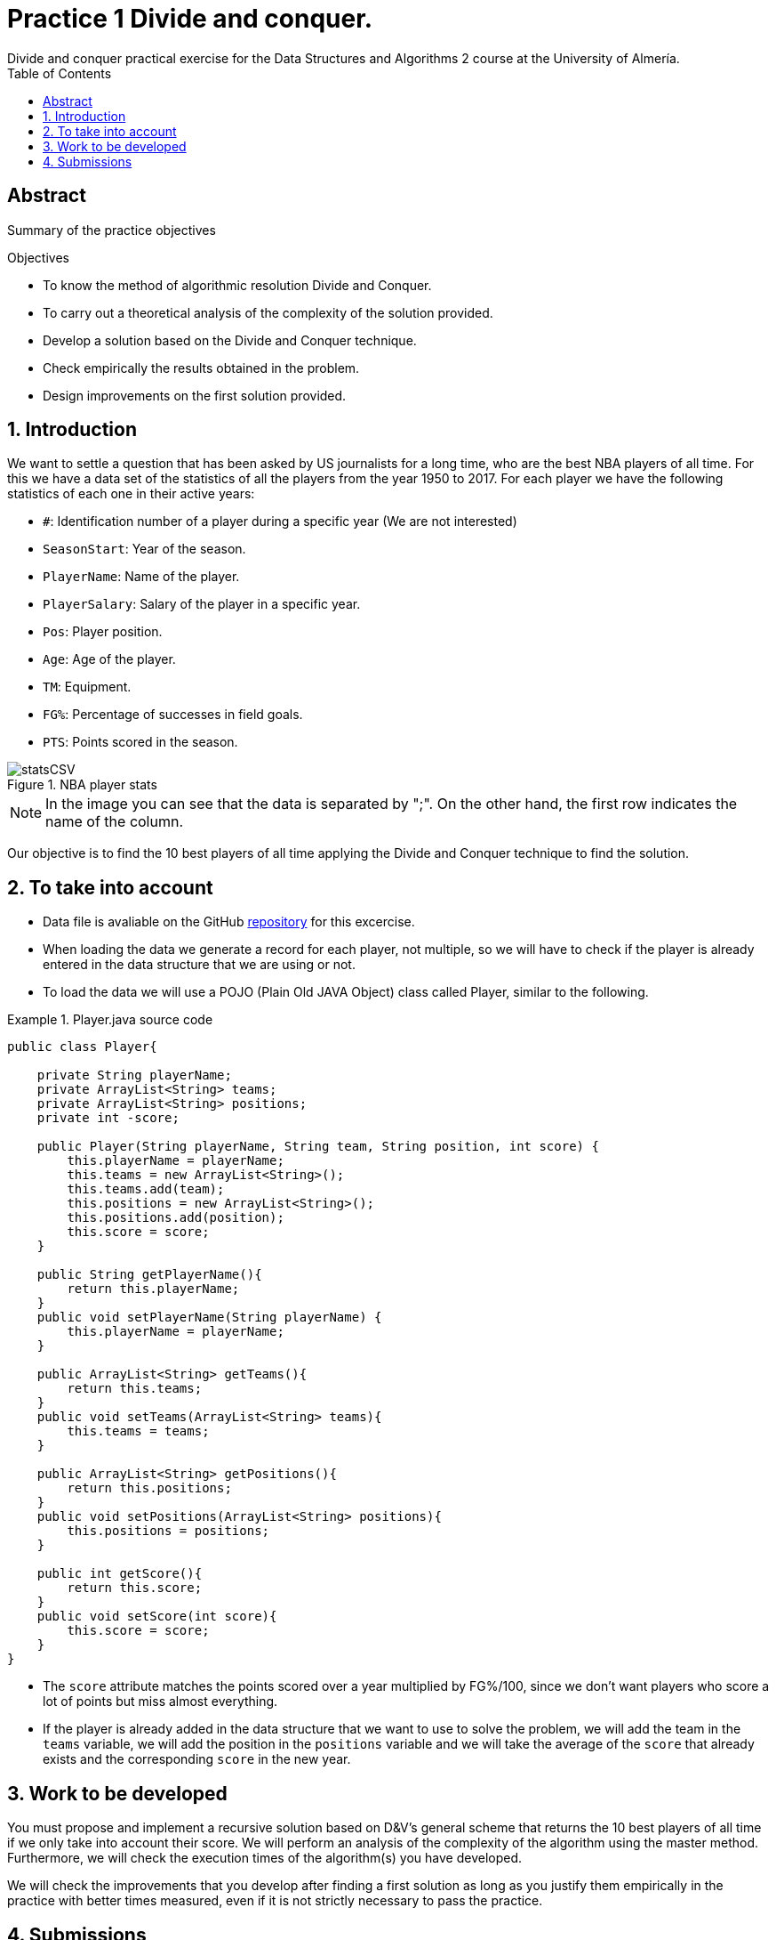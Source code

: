 :encoding: utf-8
:lang: en
:toc: right
:toc-title: Table of Contents
:doctype: book
:imagesdir: ./images
:source-highlighter: rouge
 
# Practice 1 Divide and conquer.
Divide and conquer practical exercise for the Data Structures and Algorithms 2 course at the University of Almería.
 
[abstract]
== ​​Abstract
 
Summary of the practice objectives
 
.Objectives
 
* To know the method of algorithmic resolution Divide and Conquer.
* To carry out a theoretical analysis of the complexity of the solution provided.
* Develop a solution based on the Divide and Conquer technique.
* Check empirically the results obtained in the problem.
* Design improvements on the first solution provided.
 
:numbered:
== Introduction
We want to settle a question that has been asked by US journalists for a long time, who are the best NBA players of all time. For this we have a data set of the statistics of all the players from the year 1950 to 2017. For each player we have the following statistics of each one in their active years:
 
* `#`: Identification number of a player during a specific year (We are not interested)
* `SeasonStart`: Year of the season.
* `PlayerName`: Name of the player.
* `PlayerSalary`: Salary of the player in a specific year.
* `Pos`: Player position.
* `Age`: Age of the player.
* `TM`: Equipment.
* `FG%`: Percentage of successes in field goals.
* `PTS`: Points scored in the season.
 
.NBA player stats 
image::statsCSV.png[]

[NOTE]
====
In the image you can see that the data is separated by ";". On the other hand, the first row indicates the name of the column.
====
 
Our objective is to find the 10 best players of all time applying the Divide and Conquer technique to find the solution.
 
== To take into account
* Data file is avaliable on the GitHub https://github.com/ualeda2/practica1_2022[repository] for this excercise.

* When loading the data we generate a record for each player, not multiple, so we will have to check if the player is already entered in the data structure that we are using or not.
 
* To load the data we will use a POJO (Plain Old JAVA Object) class called Player, similar to the following.
 
.Player.java source code
====
[source,JAVA]
----
public class Player{
 
    private String playerName;
    private ArrayList<String> teams;
    private ArrayList<String> positions;
    private int -score;
 
    public Player(String playerName, String team, String position, int score) {
        this.playerName = playerName;
        this.teams = new ArrayList<String>();
        this.teams.add(team);
        this.positions = new ArrayList<String>();
        this.positions.add(position);
        this.score = score;
    }
 
    public String getPlayerName(){
        return this.playerName;
    }
    public void setPlayerName(String playerName) {
        this.playerName = playerName;
    }
 
    public ArrayList<String> getTeams(){
        return this.teams;
    }
    public void setTeams(ArrayList<String> teams){
        this.teams = teams;
    }
 
    public ArrayList<String> getPositions(){
        return this.positions;
    }
    public void setPositions(ArrayList<String> positions){
        this.positions = positions;
    }
 
    public int getScore(){
        return this.score;
    }
    public void setScore(int score){
        this.score = score;
    }
}
----
====
 
* The `score` attribute matches the points scored over a year multiplied by FG%/100, since we don't want players who score a lot of points but miss almost everything.
* If the player is already added in the data structure that we want to use to solve the problem, we will add the team in the `teams` variable, we will add the position in the `positions` variable and we will take the average of the `score` that already exists and the corresponding `score` in the new year.
 
== Work to be developed
You must propose and implement a recursive solution based on D&V's general scheme that returns the 10 best players of all time if we only take into account their score. We will perform an analysis of the complexity of the algorithm using the master method. Furthermore, we will check the execution times of the algorithm(s) you have developed.
 
We will check the improvements that you develop after finding a first solution as long as you justify them empirically in the practice with better times measured, even if it is not strictly necessary to pass the practice.
 
== Submissions
A `.zip` or `.rar` file must be submitted on time with all the required documentation:
 
* Report or presentation explaining the different algorithms you have used to solve the problem, taking into account the analysis of efficiency as well as the identification of each of the parts of the general scheme of Divide and Conquer.
* Source code of the application, developed in JAVA, that solves the problem. You will have to measure the execution time of your solution so you can include the necessary commands for it in the source code.
* A test suite with the test cases that you consider appropriate to make sure that the application works properly.
